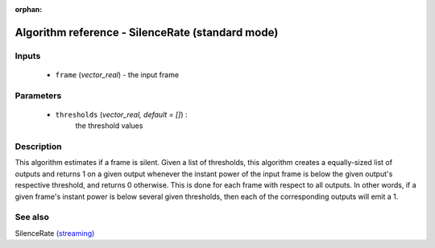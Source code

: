 :orphan:

Algorithm reference - SilenceRate (standard mode)
=================================================

Inputs
------

 - ``frame`` (*vector_real*) - the input frame

Parameters
----------

 - ``thresholds`` (*vector_real, default = []*) :
     the threshold values

Description
-----------

This algorithm estimates if a frame is silent. Given a list of thresholds, this algorithm creates a equally-sized list of outputs and returns 1 on a given output whenever the instant power of the input frame is below the given output's respective threshold, and returns 0 otherwise. This is done for each frame with respect to all outputs. In other words, if a given frame's instant power is below several given thresholds, then each of the corresponding outputs will emit a 1.


See also
--------

SilenceRate `(streaming) <streaming_SilenceRate.html>`__